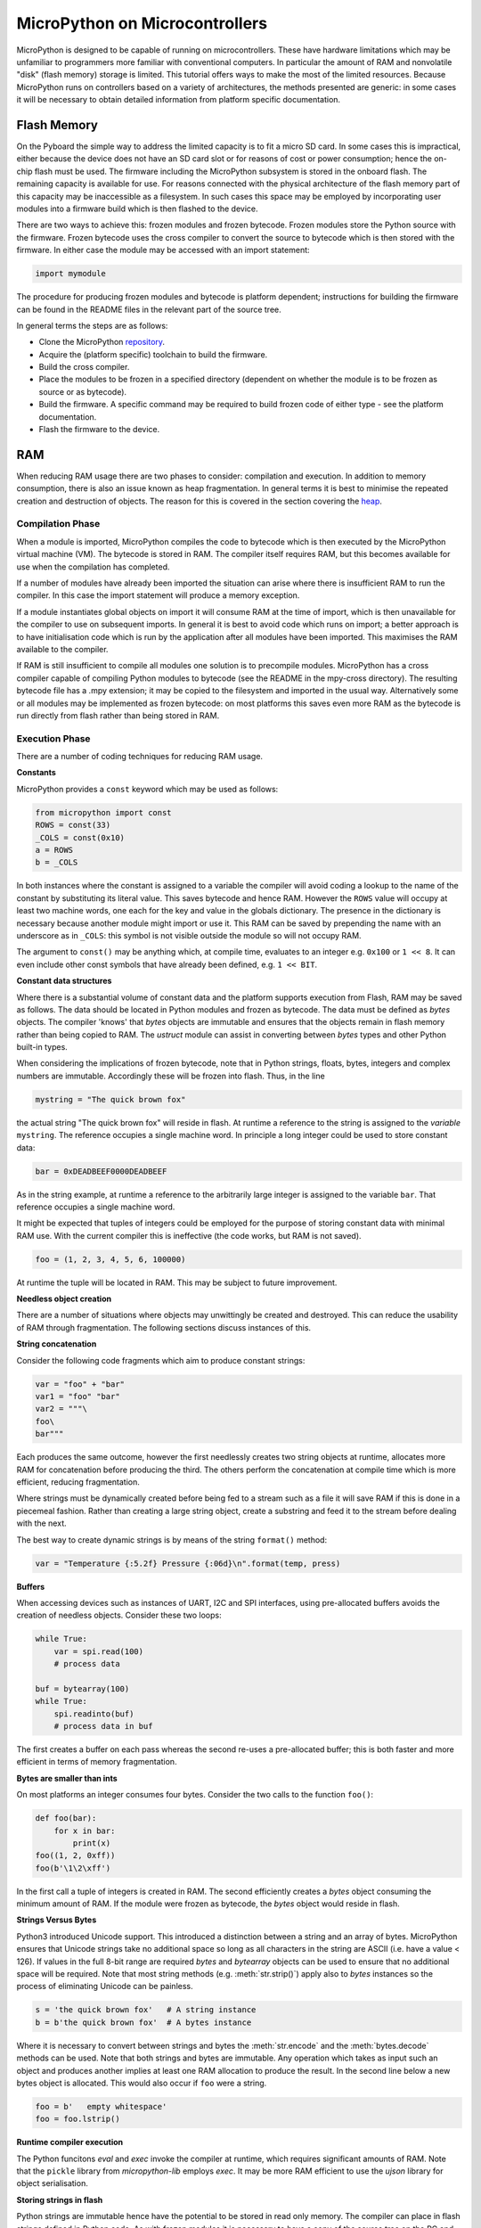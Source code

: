 .. _constrained:

MicroPython on Microcontrollers
===============================

MicroPython is designed to be capable of running on microcontrollers. These
have hardware limitations which may be unfamiliar to programmers more familiar
with conventional computers. In particular the amount of RAM and nonvolatile
"disk" (flash memory) storage is limited. This tutorial offers ways to make
the most of the limited resources. Because MicroPython runs on controllers
based on a variety of architectures, the methods presented are generic: in some
cases it will be necessary to obtain detailed information from platform specific
documentation.

Flash Memory
------------

On the Pyboard the simple way to address the limited capacity is to fit a micro
SD card. In some cases this is impractical, either because the device does not
have an SD card slot or for reasons of cost or power consumption; hence the
on-chip flash must be used. The firmware including the MicroPython subsystem is
stored in the onboard flash. The remaining capacity is available for use. For
reasons connected with the physical architecture of the flash memory part of
this capacity may be inaccessible as a filesystem. In such cases this space may
be employed by incorporating user modules into a firmware build which is then
flashed to the device.

There are two ways to achieve this: frozen modules and frozen bytecode. Frozen
modules store the Python source with the firmware. Frozen bytecode uses the
cross compiler to convert the source to bytecode which is then stored with the
firmware. In either case the module may be accessed with an import statement:

.. code::

    import mymodule

The procedure for producing frozen modules and bytecode is platform dependent;
instructions for building the firmware can be found in the README files in the
relevant part of the source tree.

In general terms the steps are as follows:

* Clone the MicroPython `repository <https://github.com/micropython/micropython>`_.
* Acquire the (platform specific) toolchain to build the firmware.
* Build the cross compiler.
* Place the modules to be frozen in a specified directory (dependent on whether
  the module is to be frozen as source or as bytecode).
* Build the firmware. A specific command may be required to build frozen
  code of either type - see the platform documentation.
* Flash the firmware to the device.

RAM
---

When reducing RAM usage there are two phases to consider: compilation and
execution. In addition to memory consumption, there is also an issue known as
heap fragmentation. In general terms it is best to minimise the repeated
creation and destruction of objects. The reason for this is covered in the
section covering the `heap`_.

Compilation Phase
~~~~~~~~~~~~~~~~~

When a module is imported, MicroPython compiles the code to bytecode which is
then executed by the MicroPython virtual machine (VM). The bytecode is stored
in RAM. The compiler itself requires RAM, but this becomes available for use
when the compilation has completed.

If a number of modules have already been imported the situation can arise where
there is insufficient RAM to run the compiler. In this case the import
statement will produce a memory exception.

If a module instantiates global objects on import it will consume RAM at the
time of import, which is then unavailable for the compiler to use on subsequent
imports. In general it is best to avoid code which runs on import; a better
approach is to have initialisation code which is run by the application after
all modules have been imported. This maximises the RAM available to the
compiler.

If RAM is still insufficient to compile all modules one solution is to
precompile modules. MicroPython has a cross compiler capable of compiling Python
modules to bytecode (see the README in the mpy-cross directory). The resulting
bytecode file has a .mpy extension; it may be copied to the filesystem and
imported in the usual way. Alternatively some or all modules may be implemented
as frozen bytecode: on most platforms this saves even more RAM as the bytecode
is run directly from flash rather than being stored in RAM.

Execution Phase
~~~~~~~~~~~~~~~

There are a number of coding techniques for reducing RAM usage.

**Constants**

MicroPython provides a ``const`` keyword which may be used as follows:

.. code::

    from micropython import const
    ROWS = const(33)
    _COLS = const(0x10)
    a = ROWS
    b = _COLS

In both instances where the constant is assigned to a variable the compiler
will avoid coding a lookup to the name of the constant by substituting its
literal value. This saves bytecode and hence RAM. However the ``ROWS`` value
will occupy at least two machine words, one each for the key and value in the
globals dictionary. The presence in the dictionary is necessary because another
module might import or use it. This RAM can be saved by prepending the name
with an underscore as in ``_COLS``: this symbol is not visible outside the
module so will not occupy RAM.

The argument to ``const()`` may be anything which, at compile time, evaluates
to an integer e.g. ``0x100`` or ``1 << 8``. It can even include other const
symbols that have already been defined, e.g. ``1 << BIT``.

**Constant data structures**

Where there is a substantial volume of constant data and the platform supports
execution from Flash, RAM may be saved as follows. The data should be located in
Python modules and frozen as bytecode. The data must be defined as `bytes`
objects. The compiler 'knows' that `bytes` objects are immutable and ensures
that the objects remain in flash memory rather than being copied to RAM. The
`ustruct` module can assist in converting between `bytes` types and other
Python built-in types.

When considering the implications of frozen bytecode, note that in Python
strings, floats, bytes, integers and complex numbers are immutable. Accordingly
these will be frozen into flash. Thus, in the line

.. code::

    mystring = "The quick brown fox"

the actual string "The quick brown fox" will reside in flash. At runtime a
reference to the string is assigned to the *variable* ``mystring``. The reference
occupies a single machine word. In principle a long integer could be used to
store constant data:

.. code::

    bar = 0xDEADBEEF0000DEADBEEF

As in the string example, at runtime a reference to the arbitrarily large
integer is assigned to the variable ``bar``. That reference occupies a
single machine word. 

It might be expected that tuples of integers could be employed for the purpose
of storing constant data with minimal RAM use. With the current compiler this
is ineffective (the code works, but RAM is not saved).

.. code::

    foo = (1, 2, 3, 4, 5, 6, 100000)

At runtime the tuple will be located in RAM. This may be subject to future
improvement.

**Needless object creation**

There are a number of situations where objects may unwittingly be created and
destroyed. This can reduce the usability of RAM through fragmentation. The
following sections discuss instances of this.

**String concatenation**

Consider the following code fragments which aim to produce constant strings:

.. code::

    var = "foo" + "bar"
    var1 = "foo" "bar"
    var2 = """\
    foo\
    bar"""

Each produces the same outcome, however the first needlessly creates two string
objects at runtime, allocates more RAM for concatenation before producing the
third. The others perform the concatenation at compile time which is more
efficient, reducing fragmentation.

Where strings must be dynamically created before being fed to a stream such as
a file it will save RAM if this is done in a piecemeal fashion. Rather than
creating a large string object, create a substring and feed it to the stream
before dealing with the next.

The best way to create dynamic strings is by means of the string ``format()``
method:

.. code::

    var = "Temperature {:5.2f} Pressure {:06d}\n".format(temp, press)

**Buffers**

When accessing devices such as instances of UART, I2C and SPI interfaces, using
pre-allocated buffers avoids the creation of needless objects. Consider these
two loops:

.. code::

    while True:
        var = spi.read(100)
        # process data

    buf = bytearray(100)
    while True:
        spi.readinto(buf)
        # process data in buf

The first creates a buffer on each pass whereas the second re-uses a pre-allocated
buffer; this is both faster and more efficient in terms of memory fragmentation.

**Bytes are smaller than ints**

On most platforms an integer consumes four bytes. Consider the two calls to the
function ``foo()``:

.. code::

    def foo(bar):
        for x in bar:
            print(x)
    foo((1, 2, 0xff))
    foo(b'\1\2\xff')

In the first call a tuple of integers is created in RAM. The second efficiently
creates a `bytes` object consuming the minimum amount of RAM. If the module
were frozen as bytecode, the `bytes` object would reside in flash.

**Strings Versus Bytes**

Python3 introduced Unicode support. This introduced a distinction between a
string and an array of bytes. MicroPython ensures that Unicode strings take no
additional space so long as all characters in the string are ASCII (i.e. have
a value < 126). If values in the full 8-bit range are required `bytes` and
`bytearray` objects can be used to ensure that no additional space will be
required. Note that most string methods (e.g. :meth:`str.strip()`) apply also to `bytes`
instances so the process of eliminating Unicode can be painless.

.. code::

    s = 'the quick brown fox'   # A string instance
    b = b'the quick brown fox'  # A bytes instance

Where it is necessary to convert between strings and bytes the :meth:`str.encode`
and the :meth:`bytes.decode` methods can be used. Note that both strings and bytes
are immutable. Any operation which takes as input such an object and produces
another implies at least one RAM allocation to produce the result. In the
second line below a new bytes object is allocated. This would also occur if ``foo``
were a string.

.. code::

    foo = b'   empty whitespace'
    foo = foo.lstrip()

**Runtime compiler execution**

The Python funcitons `eval` and `exec` invoke the compiler at runtime, which
requires significant amounts of RAM. Note that the ``pickle`` library from
`micropython-lib` employs `exec`. It may be more RAM efficient to use the
`ujson` library for object serialisation.

**Storing strings in flash**

Python strings are immutable hence have the potential to be stored in read only
memory. The compiler can place in flash strings defined in Python code. As with
frozen modules it is necessary to have a copy of the source tree on the PC and
the toolchain to build the firmware. The procedure will work even if the
modules have not been fully debugged, so long as they can be imported and run.

After importing the modules, execute:

.. code::

    micropython.qstr_info(1)

Then copy and paste all the Q(xxx) lines into a text editor. Check for and
remove lines which are obviously invalid. Open the file qstrdefsport.h which
will be found in ports/stm32 (or the equivalent directory for the architecture in
use). Copy and paste the corrected lines at the end of the file. Save the file,
rebuild and flash the firmware. The outcome can be checked by importing the
modules and again issuing:

.. code::

    micropython.qstr_info(1)

The Q(xxx) lines should be gone.

.. _heap:

The Heap
--------

When a running program instantiates an object the necessary RAM is allocated
from a fixed size pool known as the heap. When the object goes out of scope (in
other words becomes inaccessible to code) the redundant object is known as
"garbage". A process known as "garbage collection" (GC) reclaims that memory,
returning it to the free heap. This process runs automatically, however it can
be invoked directly by issuing `gc.collect()`.

The discourse on this is somewhat involved. For a 'quick fix' issue the
following periodically:

.. code::

    gc.collect()
    gc.threshold(gc.mem_free() // 4 + gc.mem_alloc())

Fragmentation
~~~~~~~~~~~~~

Say a program creates an object ``foo``, then an object ``bar``. Subsequently
``foo`` goes out of scope but ``bar`` remains. The RAM used by ``foo`` will be
reclaimed by GC. However if ``bar`` was allocated to a higher address, the
RAM reclaimed from ``foo`` will only be of use for objects no bigger than
``foo``. In a complex or long running program the heap can become fragmented:
despite there being a substantial amount of RAM available, there is insufficient
contiguous space to allocate a particular object, and the program fails with a
memory error.

The techniques outlined above aim to minimise this. Where large permanent buffers
or other objects are required it is best to instantiate these early in the
process of program execution before fragmentation can occur. Further improvements
may be made by monitoring the state of the heap and by controlling GC; these are
outlined below.

Reporting
~~~~~~~~~

A number of library functions are available to report on memory allocation and
to control GC. These are to be found in the `gc` and `micropython` modules.
The following example may be pasted at the REPL (``ctrl e`` to enter paste mode,
``ctrl d`` to run it).

.. code::

    import gc
    import micropython
    gc.collect()
    micropython.mem_info()
    print('-----------------------------')
    print('Initial free: {} allocated: {}'.format(gc.mem_free(), gc.mem_alloc()))
    def func():
        a = bytearray(10000)
    gc.collect()
    print('Func definition: {} allocated: {}'.format(gc.mem_free(), gc.mem_alloc()))
    func()
    print('Func run free: {} allocated: {}'.format(gc.mem_free(), gc.mem_alloc()))
    gc.collect()
    print('Garbage collect free: {} allocated: {}'.format(gc.mem_free(), gc.mem_alloc()))
    print('-----------------------------')
    micropython.mem_info(1)

Methods employed above:

* `gc.collect()` Force a garbage collection. See footnote.
* `micropython.mem_info()` Print a summary of RAM utilisation.
* `gc.mem_free()` Return the free heap size in bytes.
* `gc.mem_alloc()` Return the number of bytes currently allocated.
* ``micropython.mem_info(1)`` Print a table of heap utilisation (detailed below).

The numbers produced are dependent on the platform, but it can be seen that
declaring the function uses a small amount of RAM in the form of bytecode
emitted by the compiler (the RAM used by the compiler has been reclaimed).
Running the function uses over 10KiB, but on return ``a`` is garbage because it
is out of scope and cannot be referenced. The final `gc.collect()` recovers
that memory.

The final output produced by ``micropython.mem_info(1)`` will vary in detail but
may be interpreted as follows:

====== =================
Symbol Meaning
====== =================
   .   free block
   h   head block
   =   tail block
   m   marked head block
   T   tuple
   L   list
   D   dict
   F   float
   B   byte code
   M   module
====== =================

Each letter represents a single block of memory, a block being 16 bytes. So each
line of the heap dump represents 0x400 bytes or 1KiB of RAM.

Control of Garbage Collection
~~~~~~~~~~~~~~~~~~~~~~~~~~~~~

A GC can be demanded at any time by issuing `gc.collect()`. It is advantageous
to do this at intervals, firstly to pre-empt fragmentation and secondly for
performance. A GC can take several milliseconds but is quicker when there is
little work to do (about 1ms on the Pyboard). An explicit call can minimise that
delay while ensuring it occurs at points in the program when it is acceptable.

Automatic GC is provoked under the following circumstances. When an attempt at
allocation fails, a GC is performed and the allocation re-tried. Only if this
fails is an exception raised. Secondly an automatic GC will be triggered if the
amount of free RAM falls below a threshold. This threshold can be adapted as
execution progresses:

.. code::

    gc.collect()
    gc.threshold(gc.mem_free() // 4 + gc.mem_alloc())

This will provoke a GC when more than 25% of the currently free heap becomes
occupied.

In general modules should instantiate data objects at runtime using constructors
or other initialisation functions. The reason is that if this occurs on
initialisation the compiler may be starved of RAM when subsequent modules are
imported. If modules do instantiate data on import then `gc.collect()` issued
after the import will ameliorate the problem.

String Operations
-----------------

MicroPython handles strings in an efficient manner and understanding this can
help in designing applications to run on microcontrollers. When a module
is compiled, strings which occur multiple times are stored once only, a process
known as string interning. In MicroPython an interned string is known as a ``qstr``.
In a module imported normally that single instance will be located in RAM, but
as described above, in modules frozen as bytecode it will be located in flash.

String comparisons are also performed efficiently using hashing rather than
character by character. The penalty for using strings rather than integers may
hence be small both in terms of performance and RAM usage - a fact which may
come as a surprise to C programmers.

Postscript
----------

MicroPython passes, returns and (by default) copies objects by reference. A
reference occupies a single machine word so these processes are efficient in
RAM usage and speed.

Where variables are required whose size is neither a byte nor a machine word
there are standard libraries which can assist in storing these efficiently and
in performing conversions. See the `array`, `ustruct` and `uctypes`
modules.

Footnote: gc.collect() return value
~~~~~~~~~~~~~~~~~~~~~~~~~~~~~~~~~~~

On Unix and Windows platforms the `gc.collect()` method returns an integer
which signifies the number of distinct memory regions that were reclaimed in the
collection (more precisely, the number of heads that were turned into frees). For
efficiency reasons bare metal ports do not return this value.
